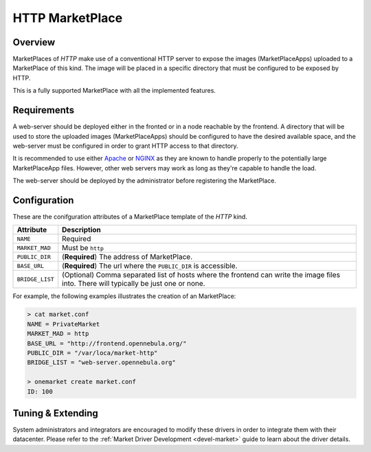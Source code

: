 .. _market_http:

================
HTTP MarketPlace
================

Overview
================================================================================

MarketPlaces of `HTTP` make use of a conventional HTTP server to expose the images (MarketPlaceApps) uploaded to a MarketPlace of this kind. The image will be placed in a specific directory that must be configured to be exposed by HTTP.

This is a fully supported MarketPlace with all the implemented features.

Requirements
================================================================================

A web-server should be deployed either in the fronted or in a node reachable by the frontend. A directory that will be used to store the uploaded images (MarketPlaceApps) should be configured to have the desired available space, and the web-server must be configured in order to grant HTTP access to that directory.

It is recommended to use either `Apache <https://httpd.apache.org/>`__ or `NGINX <https://www.nginx.com/>`__ as they are known to handle properly to the potentially large MarketPlaceApp files. However, other web servers may work as long as they're capable to handle the load.

The web-server should be deployed by the administrator before registering the MarketPlace.

Configuration
================================================================================

These are the conifguration attributes of a MarketPlace template of the `HTTP` kind.

+-----------------+---------------------------------------------------------------------------------------------------------------------------------------+
|    Attribute    |                                                              Description                                                              |
+=================+=======================================================================================================================================+
| ``NAME``        | Required                                                                                                                              |
+-----------------+---------------------------------------------------------------------------------------------------------------------------------------+
| ``MARKET_MAD``  | Must be ``http``                                                                                                                      |
+-----------------+---------------------------------------------------------------------------------------------------------------------------------------+
| ``PUBLIC_DIR``  | (**Required**) The address of MarketPlace.                                                                                            |
+-----------------+---------------------------------------------------------------------------------------------------------------------------------------+
| ``BASE_URL``    | (**Required**) The url where the ``PUBLIC_DIR`` is accessible.                                                                        |
+-----------------+---------------------------------------------------------------------------------------------------------------------------------------+
| ``BRIDGE_LIST`` | (Optional) Comma separated list of hosts where the frontend can write the image files into. There will typically be just one or none. |
+-----------------+---------------------------------------------------------------------------------------------------------------------------------------+

For example, the following examples illustrates the creation of an MarketPlace:

.. code::

    > cat market.conf
    NAME = PrivateMarket
    MARKET_MAD = http
    BASE_URL = "http://frontend.opennebula.org/"
    PUBLIC_DIR = "/var/loca/market-http"
    BRIDGE_LIST = "web-server.opennebula.org"

    > onemarket create market.conf
    ID: 100

Tuning & Extending
==================

System administrators and integrators are encouraged to modify these drivers in order to integrate them with their datacenter. Please refer to the :ref:`Market Driver Development <devel-market>` guide to learn about the driver details.
